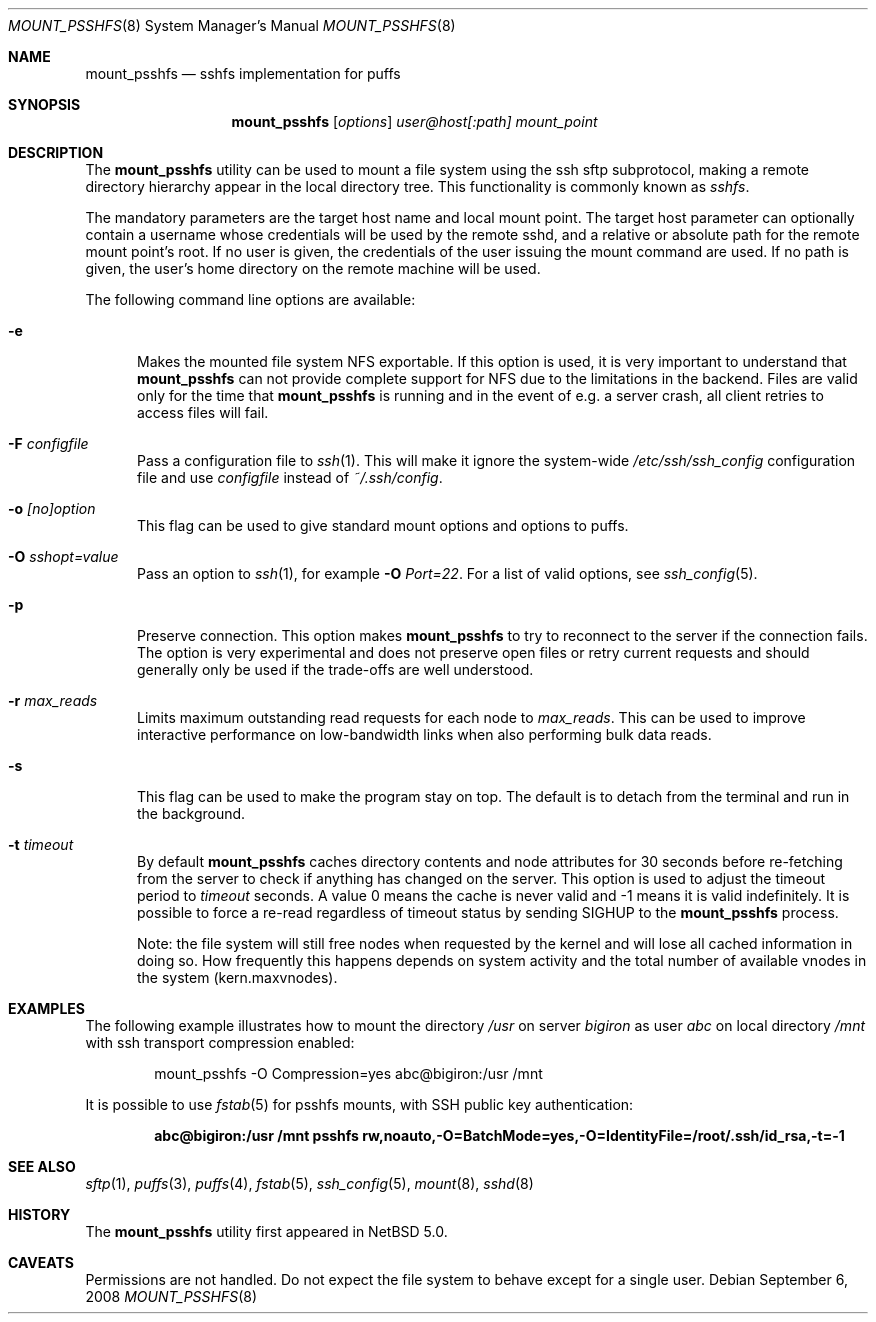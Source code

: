 .\"	$NetBSD: mount_psshfs.8,v 1.16.6.1 2008/09/18 04:30:10 wrstuden Exp $
.\"
.\" Copyright (c) 2007 Antti Kantee.  All rights reserved.
.\"
.\" Redistribution and use in source and binary forms, with or without
.\" modification, are permitted provided that the following conditions
.\" are met:
.\" 1. Redistributions of source code must retain the above copyright
.\"    notice, this list of conditions and the following disclaimer.
.\" 2. Redistributions in binary form must reproduce the above copyright
.\"    notice, this list of conditions and the following disclaimer in the
.\"    documentation and/or other materials provided with the distribution.
.\"
.\" THIS SOFTWARE IS PROVIDED BY THE AUTHOR AND CONTRIBUTORS ``AS IS'' AND
.\" ANY EXPRESS OR IMPLIED WARRANTIES, INCLUDING, BUT NOT LIMITED TO, THE
.\" IMPLIED WARRANTIES OF MERCHANTABILITY AND FITNESS FOR A PARTICULAR PURPOSE
.\" ARE DISCLAIMED.  IN NO EVENT SHALL THE AUTHOR OR CONTRIBUTORS BE LIABLE
.\" FOR ANY DIRECT, INDIRECT, INCIDENTAL, SPECIAL, EXEMPLARY, OR CONSEQUENTIAL
.\" DAMAGES (INCLUDING, BUT NOT LIMITED TO, PROCUREMENT OF SUBSTITUTE GOODS
.\" OR SERVICES; LOSS OF USE, DATA, OR PROFITS; OR BUSINESS INTERRUPTION)
.\" HOWEVER CAUSED AND ON ANY THEORY OF LIABILITY, WHETHER IN CONTRACT, STRICT
.\" LIABILITY, OR TORT (INCLUDING NEGLIGENCE OR OTHERWISE) ARISING IN ANY WAY
.\" OUT OF THE USE OF THIS SOFTWARE, EVEN IF ADVISED OF THE POSSIBILITY OF
.\" SUCH DAMAGE.
.\"
.Dd September 6, 2008
.Dt MOUNT_PSSHFS 8
.Os
.Sh NAME
.Nm mount_psshfs
.Nd sshfs implementation for puffs
.Sh SYNOPSIS
.Nm
.Op Ar options
.Ar user@host[:path]
.Ar mount_point
.Sh DESCRIPTION
The
.Nm
utility can be used to mount a file system using the ssh sftp
subprotocol, making a remote directory hierarchy appear in the
local directory tree.
This functionality is commonly known as
.Em sshfs .
.Pp
The mandatory parameters are the target host name and local mount
point.
The target host parameter can optionally contain a username whose
credentials will be used by the remote sshd, and a relative or
absolute path for the remote mount point's root.
If no user is given, the credentials of the user issuing the mount
command are used.
If no path is given, the user's home directory on the remote machine
will be used.
.Pp
The following command line options are available:
.Pp
.Bl -tag -width xxx
.It Fl e
Makes the mounted file system NFS exportable.
If this option is used, it is very important to understand that
.Nm
can not provide complete support for NFS due to the limitations in
the backend.
Files are valid only for the time that
.Nm
is running and in the event of e.g. a server crash, all client retries
to access files will fail.
.It Fl F Ar configfile
Pass a configuration file to
.Xr ssh 1 .
This will make it ignore the system-wide
.Pa /etc/ssh/ssh_config
configuration file and use
.Pa configfile
instead of
.Pa ~/.ssh/config .
.It Fl o Ar [no]option
This flag can be used to give standard mount options and options
to puffs.
.It Fl O Ar sshopt=value
Pass an option to
.Xr ssh 1 ,
for example
.Fl O Ar Port=22 .
For a list of valid options, see
.Xr ssh_config 5 .
.It Fl p
Preserve connection.
This option makes
.Nm
to try to reconnect to the server if the connection fails.
The option is very experimental and does not preserve open files
or retry current requests and should generally only be used if the
trade-offs are well understood.
.It Fl r Ar max_reads
Limits maximum outstanding read requests for each node to
.Ar max_reads .
This can be used to improve interactive performance on low-bandwidth links
when also performing bulk data reads.
.It Fl s
This flag can be used to make the program stay on top.
The default is to detach from the terminal and run in the background.
.It Fl t Ar timeout
By default
.Nm
caches directory contents and node attributes for 30 seconds before
re-fetching from the server to check if anything has changed on
the server.
This option is used to adjust the timeout period to
.Ar timeout
seconds.
A value 0 means the cache is never valid and \-1 means it is
valid indefinitely.
It is possible to force a re-read regardless of timeout status by sending
.Dv SIGHUP
to the
.Nm
process.
.Pp
Note: the file system will still free nodes when requested by the
kernel and will lose all cached information in doing so.
How frequently this happens depends on system activity and the total
number of available vnodes in the system (kern.maxvnodes).
.El
.Sh EXAMPLES
The following example illustrates how to mount the directory
.Em /usr
on server
.Em bigiron
as user
.Em abc
on local directory
.Em /mnt
with ssh transport compression enabled:
.Bd -literal -offset indent
mount_psshfs -O Compression=yes abc@bigiron:/usr /mnt
.Ed
.Pp
It is possible to use
.Xr fstab 5
for psshfs mounts, with SSH public key authentication:
.Pp
.Dl "abc@bigiron:/usr /mnt psshfs rw,noauto,-O=BatchMode=yes,-O=IdentityFile=/root/.ssh/id_rsa,-t=-1"
.Sh SEE ALSO
.Xr sftp 1 ,
.Xr puffs 3 ,
.Xr puffs 4 ,
.Xr fstab 5 ,
.Xr ssh_config 5 ,
.Xr mount 8 ,
.Xr sshd 8
.Sh HISTORY
The
.Nm
utility first appeared in
.Nx 5.0 .
.Sh CAVEATS
Permissions are not handled.
Do not expect the file system to behave except for a single user.
